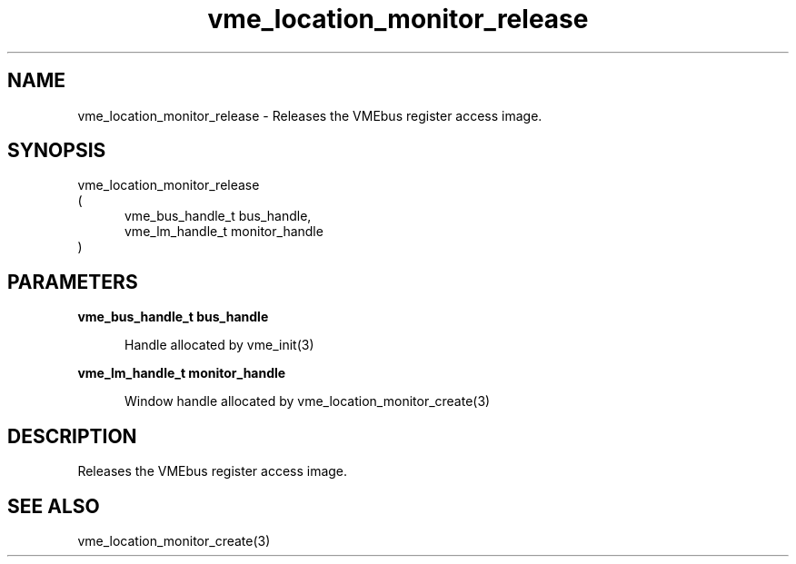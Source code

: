 
.TH "vme_location_monitor_release" 3

.SH "NAME"
vme_location_monitor_release - Releases the VMEbus register access image.


.SH "SYNOPSIS"
 vme_location_monitor_release
.br
(
.br
.in +5
vme_bus_handle_t bus_handle,
.br
vme_lm_handle_t monitor_handle
.in
)

.SH "PARAMETERS"

.B vme_bus_handle_t bus_handle
.br
.in +5

.br
Handle allocated by vme_init(3)
.

.br

.in
.br

.B vme_lm_handle_t monitor_handle
.br
.in +5

.br
Window handle allocated by vme_location_monitor_create(3)
.

.br

.in
.br


.SH "DESCRIPTION"

.br
Releases the VMEbus register access image.

.br

.SH "SEE ALSO"
vme_location_monitor_create(3)
.br
